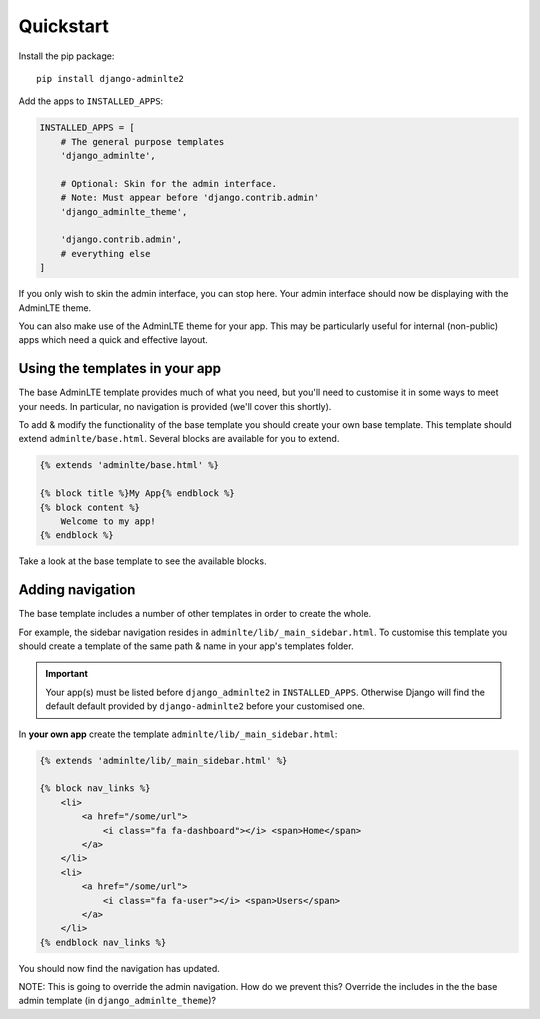 Quickstart
==========

Install the pip package::

    pip install django-adminlte2

Add the apps to ``INSTALLED_APPS``:

.. code:: python

    INSTALLED_APPS = [
        # The general purpose templates
        'django_adminlte',

        # Optional: Skin for the admin interface.
        # Note: Must appear before 'django.contrib.admin'
        'django_adminlte_theme',

        'django.contrib.admin',
        # everything else
    ]

If you only wish to skin the admin interface, you can stop here. Your admin
interface should now be displaying with the AdminLTE theme.

You can also make use of the AdminLTE theme for your app. This may be particularly
useful for internal (non-public) apps which need a quick and effective layout.

Using the templates in your app
-------------------------------

The base AdminLTE template provides much of what you need, but you'll need to customise
it in some ways to meet your needs. In particular, no navigation is provided (we'll cover
this shortly).

To add & modify the functionality of the base template you should create your own base
template. This template should extend ``adminlte/base.html``. Several blocks are available
for you to extend.

.. code:: jinja

    {% extends 'adminlte/base.html' %}

    {% block title %}My App{% endblock %}
    {% block content %}
        Welcome to my app!
    {% endblock %}

Take a look at the base template to see the available blocks.

Adding navigation
-----------------

The base template includes a number of other templates in order to create the whole.

For example, the sidebar navigation resides in ``adminlte/lib/_main_sidebar.html``. To customise
this template you should create a template of the same path & name in your app's templates folder.

.. important::

    Your app(s) must be listed before ``django_adminlte2`` in ``INSTALLED_APPS``. Otherwise
    Django will find the default default provided by ``django-adminlte2`` before your customised one.

In **your own app** create the template ``adminlte/lib/_main_sidebar.html``:

.. code:: jinja

    {% extends 'adminlte/lib/_main_sidebar.html' %}

    {% block nav_links %}
        <li>
            <a href="/some/url">
                <i class="fa fa-dashboard"></i> <span>Home</span>
            </a>
        </li>
        <li>
            <a href="/some/url">
                <i class="fa fa-user"></i> <span>Users</span>
            </a>
        </li>
    {% endblock nav_links %}

You should now find the navigation has updated.

NOTE: This is going to override the admin navigation. How do we prevent this? Override the includes in the
the base admin template (in ``django_adminlte_theme``)?
